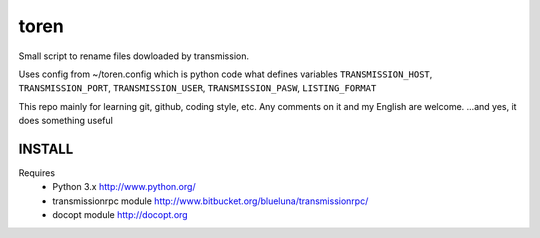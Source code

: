 toren
=====

Small script to rename files dowloaded by transmission.

Uses config from ~/toren.config which is python code what defines variables 
``TRANSMISSION_HOST``, ``TRANSMISSION_PORT``, ``TRANSMISSION_USER``, ``TRANSMISSION_PASW``,
``LISTING_FORMAT``

This repo mainly for learning git, github, coding style, etc.
Any comments on it and my English are welcome.
...and yes, it does something useful

INSTALL
-------

Requires 
 - Python 3.x http://www.python.org/
 - transmissionrpc module http://www.bitbucket.org/blueluna/transmissionrpc/
 - docopt module http://docopt.org

